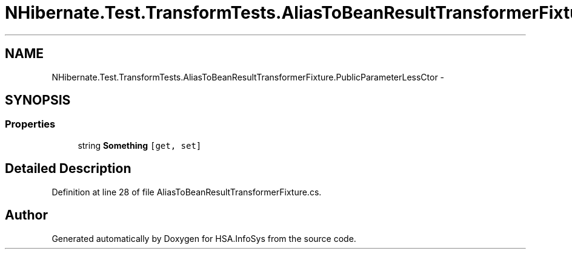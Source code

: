 .TH "NHibernate.Test.TransformTests.AliasToBeanResultTransformerFixture.PublicParameterLessCtor" 3 "Fri Jul 5 2013" "Version 1.0" "HSA.InfoSys" \" -*- nroff -*-
.ad l
.nh
.SH NAME
NHibernate.Test.TransformTests.AliasToBeanResultTransformerFixture.PublicParameterLessCtor \- 
.SH SYNOPSIS
.br
.PP
.SS "Properties"

.in +1c
.ti -1c
.RI "string \fBSomething\fP\fC [get, set]\fP"
.br
.in -1c
.SH "Detailed Description"
.PP 
Definition at line 28 of file AliasToBeanResultTransformerFixture\&.cs\&.

.SH "Author"
.PP 
Generated automatically by Doxygen for HSA\&.InfoSys from the source code\&.
